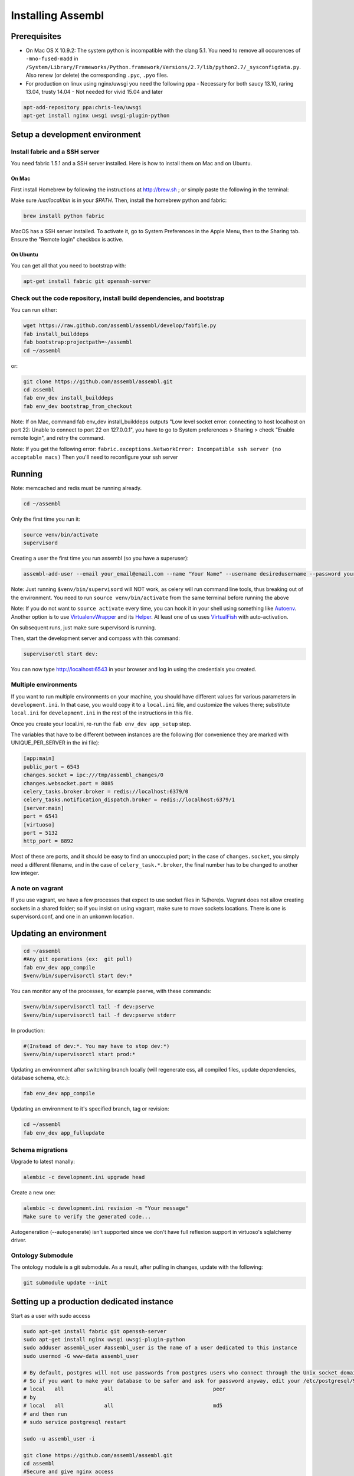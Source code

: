 Installing Assembl
==================

Prerequisites
-------------

-  On Mac OS X 10.9.2: The system python is incompatible with the clang
   5.1. You need to remove all occurences of ``-mno-fused-madd`` in
   ``/System/Library/Frameworks/Python.framework/Versions/2.7/lib/python2.7/_sysconfigdata.py``.
   Also renew (or delete) the corresponding ``.pyc``, ``.pyo`` files.

-  For production on linux using nginx/uwsgi you need the following ppa
   - Necessary for both saucy 13.10, raring 13.04, trusty 14.04
   - Not needed for vivid 15.04 and later

.. code:: sh

   apt-add-repository ppa:chris-lea/uwsgi
   apt-get install nginx uwsgi uwsgi-plugin-python


Setup a development environment
-------------------------------

Install fabric and a SSH server
~~~~~~~~~~~~~~~~~~~~~~~~~~~~~~~~~~

You need fabric 1.5.1 and a SSH server installed. Here is how to install them on Mac and on Ubuntu.

On Mac
++++++

First install Homebrew by following the instructions at http://brew.sh ; or simply paste the following in the terminal:

.. code:: sh
    ruby -e "$(curl -fsSL https://raw.github.com/mxcl/homebrew/go/install)"

Make sure `/usr/local/bin` is in your `$PATH`. Then, install the homebrew python and fabric:

.. code:: sh

    brew install python fabric

MacOS has a SSH server installed. To activate it, go to System Preferences in the Apple Menu, then to the Sharing tab. Ensure the "Remote login" checkbox is active.

On Ubuntu
+++++++++

You can get all that you need to bootstrap with:

.. code:: sh

    apt-get install fabric git openssh-server

Check out the code repository, install build dependencies, and bootstrap
~~~~~~~~~~~~~~~~~~~~~~~~~~~~~~~~~~~~~~~~~~~~~~~~~~~~~~~~~~~~~~~~~~~~~~~

You can run either:

.. code:: sh

    wget https://raw.github.com/assembl/assembl/develop/fabfile.py
    fab install_builddeps
    fab bootstrap:projectpath=~/assembl
    cd ~/assembl

or:

.. code:: sh

    git clone https://github.com/assembl/assembl.git
    cd assembl
    fab env_dev install_builddeps
    fab env_dev bootstrap_from_checkout

Note: If on Mac, command fab env_dev install_builddeps outputs "Low level socket error: connecting to host localhost on port 22: Unable to connect to port 22 on 127.0.0.1", you have to go to System preferences > Sharing > check "Enable remote login", and retry the command.

Note: If you get the following error: ``fabric.exceptions.NetworkError: Incompatible ssh server (no acceptable macs)`` Then you'll need to reconfigure your ssh server


Running
-------

Note: memcached and redis must be running already.

.. code:: sh

    cd ~/assembl

Only the first time you run it:

.. code:: sh

    source venv/bin/activate
    supervisord

Creating a user the first time you run assembl (so you have a
superuser):

.. code:: sh

    assembl-add-user --email your_email@email.com --name "Your Name" --username desiredusername --password yourpassword development.ini

Note: Just running ``$venv/bin/supervisord`` will NOT work, as celery will
run command line tools, thus breaking out of the environment. You need
to run ``source venv/bin/activate`` from the same terminal before running
the above

Note: If you do not want to ``source activate`` every time, you can hook it in your shell using something like `Autoenv <https://github.com/kennethreitz/autoenv>`_. Another option is to use `VirtualenvWrapper <https://bitbucket.org/virtualenvwrapper/virtualenvwrapper>`_ and its `Helper <https://justin.abrah.ms/python/virtualenv_wrapper_helper.html>`_. At least one of us uses `VirtualFish <https://github.com/adambrenecki/virtualfish>`_ with auto-activation.


On subsequent runs, just make sure supervisord is running.

Then, start the development server and compass with this command:

.. code:: sh

    supervisorctl start dev:

You can now type http://localhost:6543 in your browser and log in using the credentials you created.

Multiple environments
~~~~~~~~~~~~~~~~~~~~~

If you want to run multiple environments on your machine, you should
have different values for various parameters in ``development.ini``. In
that case, you would copy it to a ``local.ini`` file, and customize the
values there; substitute ``local.ini`` for ``development.ini`` in the
rest of the instructions in this file.

Once you create your local.ini, re-run the ``fab env_dev app_setup``
step.

The variables that have to be different between instances are the
following (for convenience they are marked with UNIQUE\_PER\_SERVER in
the ini file):

.. code:: ini

    [app:main]
    public_port = 6543
    changes.socket = ipc:///tmp/assembl_changes/0
    changes.websocket.port = 8085
    celery_tasks.broker.broker = redis://localhost:6379/0
    celery_tasks.notification_dispatch.broker = redis://localhost:6379/1
    [server:main]
    port = 6543
    [virtuoso]
    port = 5132
    http_port = 8892

Most of these are ports, and it should be easy to find an unoccupied
port; in the case of ``changes.socket``, you simply need a different
filename, and in the case of ``celery_task.*.broker``, the final number
has to be changed to another low integer.

A note on vagrant
~~~~~~~~~~~~~~~~~

If you use vagrant, we have a few processes that expect to use socket
files in %(here)s. Vagrant does not allow creating sockets in a shared
folder; so if you insist on using vagrant, make sure to move sockets
locations. There is one is supervisord.conf, and one in an unkonwn
location.

Updating an environment
-----------------------

.. code:: sh

    cd ~/assembl
    #Any git operations (ex:  git pull)
    fab env_dev app_compile
    $venv/bin/supervisorctl start dev:*

You can monitor any of the processes, for example pserve, with these
commands:

.. code:: sh

    $venv/bin/supervisorctl tail -f dev:pserve
    $venv/bin/supervisorctl tail -f dev:pserve stderr

In production:

.. code:: sh

    #(Instead of dev:*. You may have to stop dev:*)
    $venv/bin/supervisorctl start prod:*

Updating an environment after switching branch locally (will regenerate
css, all compiled files, update dependencies, database schema, etc.):

.. code:: sh

    fab env_dev app_compile

Updating an environment to it's specified branch, tag or revision:

.. code:: sh

    cd ~/assembl
    fab env_dev app_fullupdate

Schema migrations
~~~~~~~~~~~~~~~~~

Upgrade to latest manally:

.. code:: sh

    alembic -c development.ini upgrade head

Create a new one:

.. code:: sh

    alembic -c development.ini revision -m "Your message"
    Make sure to verify the generated code...

Autogeneration (--autogenerate) isn't supported since we don't have full
reflexion support in virtuoso's sqlalchemy driver.

Ontology Submodule
~~~~~~~~~~~~~~~~~~

The ontology module is a git submodule. As a result, after pulling in changes,
update with the following:

.. code:: sh

    git submodule update --init

Setting up a production dedicated instance
------------------------------------------

Start as a user with sudo access

.. code:: sh

    sudo apt-get install fabric git openssh-server
    sudo apt-get install nginx uwsgi uwsgi-plugin-python
    sudo adduser assembl_user #assembl_user is the name of a user dedicated to this instance
    sudo usermod -G www-data assembl_user

    # By default, postgres will not use passwords from postgres users who connect through the Unix socket domain (versus a network connection).
    # So if you want to make your database to be safer and ask for password anyway, edit your /etc/postgresql/9.1/main/pg_hba.conf file and replace
    # local   all             all                                peer
    # by
    # local   all             all                                md5
    # and then run
    # sudo service postgresql restart

    sudo -u assembl_user -i
    
    git clone https://github.com/assembl/assembl.git
    cd assembl
    #Secure and give nginx access
    chmod -R o-rwx .
    chmod -R g-rw .
    chgrp www-data . assembl var var/run
    chgrp -R www-data assembl/static
    chmod -R g+rxs var/run
    find assembl/static -type d -print|xargs chmod g+rxs
    find assembl/static -type f -print|xargs chmod g+r
    cp production.ini local.ini

Change the values for:

If you use sentry to monitor:

* ``pipeline``
* ``raven_url``
* ``dsn``

Put your chosen database username and password in

* ``db_database``
* ``db_user``
* ``db_pasasword``
* ``sqlalchemy.url``  # CAREFUL: sqlalchemy.url needs to be edited TWICE in the file
* ``assembl.admin_email``

Just type a random strings in these two:
``session.secret``, ``security.email_token_salt``

Make sure your ssl works, and set

.. code:: ini

    accept_secure_connection = true
    require_secure_connection = true

Otherwise, your are jeopardiszing passwords...

The following must all be unique to the instance.  If you only have one instance on the server, you can keep the defaults

* ``changes.socket``
* ``changes.websocket.port``
* ``celery_tasks.imap.broker``
* ``celery_tasks.notification_dispatch.broker``
* ``celery_tasks.notify.broker``
* ``celery_tasks.translate.broker``
* ``public_port``

The ``public_port`` field (located in ``app:assembl`` section) is the actual port used by the UWSGI server which is rerouted through the reverse proxy served by nginx. For production context, use 80.
There is also a ``port`` field in ``server:main`` section, which defaults to 6543. If not proxied by nginx or something, ``port`` needs to match ``public_port``.

Also, set the ``uid`` field of your ini file to the username of the unix user you created above. For example: ``uid = assembl_user``
If you have not added this user to the www-data group as advised previously (or to a group which is common with the ngnix user), then you also have to set the ``gid`` field to a common group name.

If you do not have an SSL certificate, then you have to set ``accept_secure_connection = false`` and ``require_secure_connection = false`` (because if you set ``accept_secure_connection = true``, then the login page on assembl will try to show using https, which will not work).


(exit to sudoer account)

.. code:: sh

    fab env_dev install_builddeps
    fab env_dev bootstrap_from_checkout
    source venv/bin/activate
    assembl-add-user --email your_email@email.com --name "Your Name" --username desiredusername --password yourpassword local.ini

Copy the content of ``doc/sample_nginx_config/assembl.yourdomain.com`` into a new nginx config file, at ``/etc/nginx/sites-available/{{assembl.yourdomain.com}}`` (and replace its filename by your own domain):

.. code:: sh

    cp doc/sample_nginx_config/assembl.yourdomain.com /etc/nginx/sites-available/{{assembl.yourdomain.com}}

Edit this file using your favorite editor to match your domain and architecture (including SSL settings if any).
Activate this site, using:

.. code:: sh

    cd /etc/nginx/sites-enabled/
    ln -s /etc/nginx/sites-available/{{assembl.yourdomain.com}} .

Test that your configuration file works, by running:

.. code:: sh

    /usr/sbin/nginx -t

Restart nginx:

.. code:: sh

    /etc/init.d/nginx restart

Copy the content of ``doc/sample_systemd_script/assembl.service`` into ``/etc/systemd/system/assembl.service``, and modify fields ASSEMBL_PATH, User and Description.

.. code:: sh

    systemctl enable assembl
    service assembl restart

ensuite comme d'habitude
(fichier nginx, domaine dans bluehost et dans ovh, courriels, raven, piwik...)
